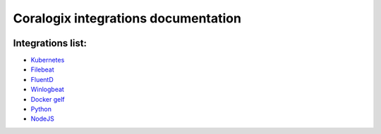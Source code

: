 Coralogix integrations documentation
====================================

.. image:: https://img.shields.io/github/last-commit/coralogix/integrations-docs.svg
    :alt: GitHub last commit
    :target: https://github.com/coralogix/integrations-docs/commits/master

.. image:: https://img.shields.io/github/issues/coralogix/integrations-docs.svg
    :alt: GitHub issues
    :target: https://github.com/coralogix/integrations-docs/issues

.. image:: https://img.shields.io/github/issues-pr/coralogix/integrations-docs.svg
    :alt: GitHub pull requests
    :target: https://github.com/coralogix/integrations-docs/pulls

.. image:: https://img.shields.io/github/repo-size/coralogix/integrations-docs.svg
    :alt: GitHub repo size in bytes
    :target: https://github.com/coralogix/integrations-docs

.. image:: https://img.shields.io/github/contributors/coralogix/integrations-docs.svg
    :alt: GitHub contributors
    :target: https://github.com/coralogix/integrations-docs/graphs/contributors

Integrations list:
------------------

* `Kubernetes <https://github.com/coralogix/fluentd-coralogix-image/blob/master/examples/kubernetes/README.rst>`_
* `Filebeat <integrations/filebeat/README.rst>`_
* `FluentD <integrations/fluentd/README.rst>`_
* `Winlogbeat <integrations/winlogbeat/README.rst>`_
* `Docker gelf <https://github.com/coralogix/docker-gelf-example/blob/master/README.rst>`_
* `Python <https://python-coralogix-sdk.readthedocs.io/en/latest/>`_
* `NodeJS <https://github.com/coralogix/nodejs-coralogix-sdk/blob/master/README.md>`_
